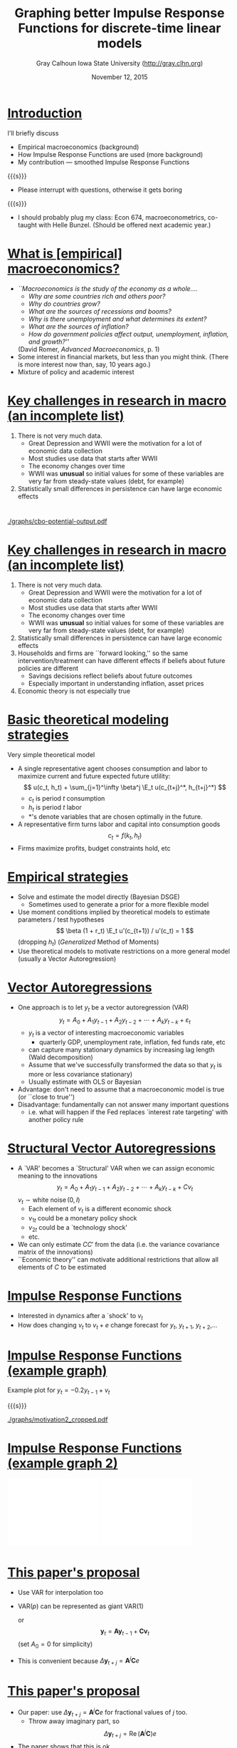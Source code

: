 #+Title: Graphing better Impulse Response Functions for discrete-time linear models
#+Date: November 12, 2015
#+Author: Gray Calhoun \newline Iowa State University \newline (http://gray.clhn.org)

* _Introduction_
  I'll briefly discuss
  - Empirical macroeconomics (background)
  - How Impulse Response Functions are used (more background)
  - My contribution --- smoothed Impulse Response Functions

  {{{s}}}

  - Please interrupt with questions, otherwise it gets boring

  {{{s}}}

  - I should probably plug my class: Econ 674, macroeconometrics, co-taught with
    Helle Bunzel. \newline (Should be offered next academic year.)
* _What is [empirical] macroeconomics?_
  - /``Macroeconomics is the study of the economy as a whole..../
    - /Why are some countries rich and others poor?/
    - /Why do countries grow?/
    - /What are the sources of recessions and booms?/
    - /Why is there unemployment and what determines its extent?/
    - /What are the sources of inflation?/
    - /How do government policies affect output, unemployment, inflation, and
      growth?/''
    (David Romer, /Advanced Macroeconomics/, p. 1)
  - Some interest in financial markets, but less than you might think.
    (There is more interest now than, say, 10 years ago.)
  - Mixture of policy and academic interest
* _Key challenges in research in macro (an incomplete list)_
  1. There is not very much data.
     - Great Depression and WWII were the motivation for a lot of economic data
       collection
     - Most studies use data that starts after WWII
     - The economy changes over time
     - WWII was *unusual* so initial values for some of these variables are
       very far from steady-state values (debt, for example)
  2. Statistically small differences in persistence can have large economic
     effects
* 
  [[./graphs/cbo-potential-output.pdf]]
* _Key challenges in research in macro (an incomplete list)_
  1. There is not very much data.
     - Great Depression and WWII were the motivation for a lot of economic data
       collection
     - Most studies use data that starts after WWII
     - The economy changes over time
     - WWII was *unusual* so initial values for some of these variables are
       very far from steady-state values (debt, for example)
  2. Statistically small differences in persistence can have large economic
     effects
  3. Households and firms are ``forward looking,'' so the same
     intervention/treatment can have different effects if beliefs about future
     policies are different
     - Savings decisions reflect beliefs about future outcomes
     - Especially important in understanding inflation, asset prices
  4. Economic theory is not especially true

* _Basic theoretical modeling strategies_
  Very simple theoretical model
  - A single representative agent chooses consumption and labor to maximize
    current and future expected future utlility:
    \[
      u(c_t, h_t) + \sum_{j=1}^\infty \beta^j \E_t u(c_{t+j}^*, h_{t+j}^*)
    \]
    - $c_t$ is period $t$ consumption
    - $h_t$ is period $t$ labor
    - $*$'s denote variables that are chosen optimally in the future.
  - A representative firm turns labor and capital into consumption goods
    \[
      c_t = f(k_t, h_t)
    \]
  - Firms maximize profits, budget constraints hold, etc
* _Empirical strategies_
  - Solve and estimate the model directly (Bayesian DSGE)
    - Sometimes used to generate a prior for a more flexible model
  - Use moment conditions implied by theoretical models to estimate
    parameters / test hypotheses
    \[
      \beta (1 + r_t) \E_t u'(c_{t+1}) / u'(c_t) = 1
    \]
    (dropping $h_t$) (/Generalized/ Method of Moments)
  - Use theoretical models to motivate restrictions on a more general model
    (usually a Vector Autoregression)
* _Vector Autoregressions_
  - One approach is to let $y_{t}$ be a vector autoregression (VAR)
    \[
      y_t = A_0 + A_1 y_{t-1} + A_2 y_{t-2} + \cdots + A_k y_{t-k} + \varepsilon_t
    \]
    - $y_t$ is a vector of interesting macroeconomic variables
      - quarterly GDP, unemployment rate, inflation, fed funds rate, etc
    - can capture many stationary dynamics by increasing lag length
      (Wald decomposition)
    - Assume that we've successfully transformed the data so that $y_t$ is
      more or less covariance stationary)
    - Usually estimate with OLS or Bayesian
  - Advantage: don't need to assume that a macroeconomic model is true (or
    ``close to true'')
  - Disadvantage: fundamentally can not answer many important questions
    - i.e. what will happen if the Fed replaces `interest rate targeting' with
      another policy rule
* _Structural Vector Autoregressions_
  - A `VAR' becomes a `Structural' VAR when we can assign economic meaning
    to the innovations
    \[
      y_t = A_0 + A_1 y_{t-1} + A_2 y_{t-2} + \cdots + A_k y_{t-k} +
            C v_t
    \]
    $v_t \sim \operatorname{white\ noise}(0, I)$
    - Each element of $v_t$ is a different economic shock
    - $v_{1t}$ could be a monetary policy shock
    - $v_{2t}$ could be a `technology shock'
    - etc.
  - We can only estimate $C C'$ from the data (i.e. the variance covariance
    matrix of the innovations)
  - ``Economic theory'' can motivate additional restrictions that allow all
    elements of $C$ to be estimated
* _Impulse Response Functions_
  - Interested in dynamics after a `shock' to $v_t$
  - How does changing $v_t$ to $v_t + e$ change forecast for $y_t$, 
    $y_{t+1}$, $y_{t+2}$,\dots

\footnotesize
    \begin{align*}
      \Delta y_t &= A_0 + \sum_{j=1}^p A_j y_{t-j} + C (v_t + e) -  \Big(A_0 + \sum_{j=1}^p A_j y_{t-j} + C v_t\Big) = C e \\
      \Delta y_{t+1} &= A_1 \Delta y_t \\
      &\vdots \\
      \Delta y_{t+k} &= \sum_{j=1}^p A_j \Delta y_{t+k-j}
    \end{align*}
* _Impulse Response Functions (example graph)_
  Example plot for $y_t = -0.2 y_{t-1} + v_t$

  {{{s}}}

  [[./graphs/motivation2_cropped.pdf]]
* _Impulse Response Functions (example graph 2)_

  \includegraphics[width=2.15in]{./graphs/numericb.pdf} \includegraphics[width=2.15in]{./graphs/numeric2b.pdf}
* _This paper's proposal_
  - Use VAR for interpolation too
  - VAR($p$) can be represented as giant VAR(1)
    \begin{equation*}
      \begin{pmatrix} y_t \\ y_{t-1} \\ \vdots \\ y_{t-p+2} \\ y_{t-p+1} \end{pmatrix}
      = \begin{pmatrix} A_1 & A_2 & \dots & A_{p-1} & A_p \\
                        I   & 0   & \dots & 0 & 0 \\
                        0   & I   & \dots & 0 & 0 \\
                        \vdots \\
                        0   & 0   & \dots & I & 0 \end{pmatrix}
      \begin{pmatrix} y_{t-1} \\ y_{t-2} \\ \vdots \\ y_{t-p+1} \\ y_{t-p} \end{pmatrix}+
      \begin{pmatrix} C v_t \\ 0 \\ \vdots \\ 0 \\ 0 \end{pmatrix}
    \end{equation*}
    or
    \[
      \mathbf{y}_t = \mathbf{A} \mathbf{y}_{t-1} + \mathbf{C} \mathbf{v}_t
    \]
    (set $A_0 = 0$ for simplicity)
  - This is convenient because $\Delta \mathbf{y}_{t+j} = \mathbf{A}^j \mathbf{C} e$
* _This paper's proposal_
  - Our paper: use $\Delta \mathbf{y}_{t+j} = \mathbf{A}^j \mathbf{C} e$ for
    fractional values of $j$ too.
    - Throw away imaginary part, so
      \[
        \Delta \mathbf{y}_{t+j} = \operatorname{Re}(\mathbf{A}^j \mathbf{C}) e
      \]
  - The paper shows that this is ok.
* _Example graphs_
  Example plot for $y_t = -0.2 y_{t-1} + v_t$ (again)

  {{{s}}}

  [[./graphs/motivation2.pdf]]
* _Example graph 2 (again)_


  \includegraphics[width=2.15in]{./graphs/numericc.pdf} \includegraphics[width=2.15in]{./graphs/numeric2c.pdf}

* _What other potential improvements are there?_
  - Jitter start point? (might be too exotic)
  - How to plot ``95%'' confidence intervals? (marginal and joint)
  - Target output is usually a pdf
  - (Note to Gray: show examples `in the wild')
* COMMENT slide setup
#+OPTIONS: toc:nil
#+OPTIONS: H:1
#+LaTeX_CLASS: beamer
#+LaTeX_CLASS_OPTIONS: [presentation,fleqn,t,serif]
#+STARTUP: beamer
#+LaTeX_HEADER: \input{slides-preamble}
#+MACRO: s \vspace{\baselineskip}
#+BEAMER_HEADER_EXTRA: \defbeamertemplate*{sec page}{default}[1][]
#+BEAMER_HEADER_EXTRA: {
#+BEAMER_HEADER_EXTRA:   \centering
#+BEAMER_HEADER_EXTRA:     \begin{beamercolorbox}[sep=8pt,center,#1]{sec title}
#+BEAMER_HEADER_EXTRA:       \usebeamerfont{sec title}\Huge\insertsection\par
#+BEAMER_HEADER_EXTRA:     \end{beamercolorbox}
#+BEAMER_HEADER_EXTRA: }
#+BEAMER_HEADER_EXTRA: \newcommand*{\secpage}{\usebeamertemplate*{sec page}}
#+BEAMER_HEADER_EXTRA: \AtBeginSection{\begin{frame}[c] \secpage \end{frame}}
